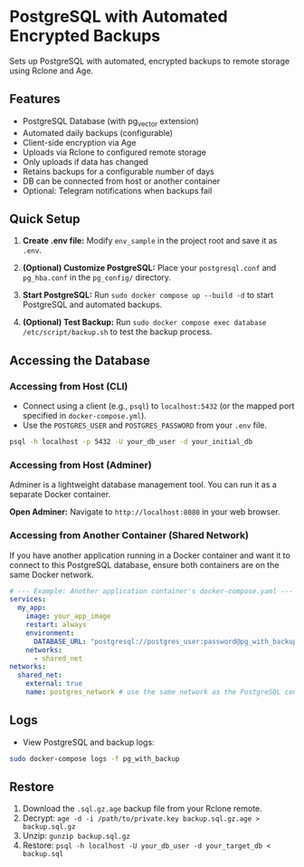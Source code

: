 * PostgreSQL with Automated Encrypted Backups

Sets up PostgreSQL with automated, encrypted backups to remote storage using Rclone and Age.

** Features

- PostgreSQL Database (with pg_vector extension)
- Automated daily backups (configurable)
- Client-side encryption via Age
- Uploads via Rclone to configured remote storage
- Only uploads if data has changed
- Retains backups for a configurable number of days
- DB can be connected from host or another container
- Optional: Telegram notifications when backups fail

** Quick Setup

1. *Create .env file:* Modify =env_sample= in the project root and save it as =.env=.

2. *(Optional) Customize PostgreSQL:* Place your =postgresql.conf= and =pg_hba.conf= in the =pg_config/= directory.

3. *Start PostgreSQL:* Run =sudo docker compose up --build -d= to start PostgreSQL and automated backups.

4. *(Optional) Test Backup:* Run =sudo docker compose exec database /etc/script/backup.sh= to test the backup process.

** Accessing the Database

*** Accessing from Host (CLI)

- Connect using a client (e.g., =psql=) to =localhost:5432= (or the mapped port specified in =docker-compose.yml=).
- Use the =POSTGRES_USER= and =POSTGRES_PASSWORD= from your =.env= file.

#+begin_src sh
  psql -h localhost -p 5432 -U your_db_user -d your_initial_db
#+end_src

*** Accessing from Host (Adminer)

Adminer is a lightweight database management tool. You can run it as a separate Docker container.

*Open Adminer:* Navigate to =http://localhost:8080= in your web browser.

*** Accessing from Another Container (Shared Network)

If you have another application running in a Docker container and want it to connect to this PostgreSQL database, ensure both containers are on the same Docker network.

#+begin_src yaml
  # --- Example: Another application container's docker-compose.yaml ---
  services:
    my_app:
      image: your_app_image
      restart: always
      environment:
        DATABASE_URL: "postgresql://postgres_user:password@pg_with_backup:5432/app_database"
      networks:
        - shared_net
  networks:
    shared_net:
      external: true
      name: postgres_network # use the same network as the PostgreSQL container
#+end_src

** Logs

- View PostgreSQL and backup logs:
#+begin_src sh
  sudo docker-compose logs -f pg_with_backup
#+end_src


** Restore

1. Download the =.sql.gz.age= backup file from your Rclone remote.
2. Decrypt: =age -d -i /path/to/private.key backup.sql.gz.age > backup.sql.gz=
3. Unzip: =gunzip backup.sql.gz=
4. Restore: =psql -h localhost -U your_db_user -d your_target_db < backup.sql=
